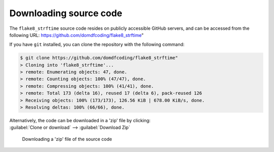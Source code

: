 *******************************
Downloading source code
*******************************

The ``flake8_strftime`` source code resides on publicly accessible GitHub servers,
and can be accessed from the following URL: https://github.com/domdfcoding/flake8_strftime"

If you have ``git`` installed, you can clone the repository with the following command:

.. code-block:: bash

    $ git clone https://github.com/domdfcoding/flake8_strftime"
    > Cloning into 'flake8_strftime'...
    > remote: Enumerating objects: 47, done.
    > remote: Counting objects: 100% (47/47), done.
    > remote: Compressing objects: 100% (41/41), done.
    > remote: Total 173 (delta 16), reused 17 (delta 6), pack-reused 126
    > Receiving objects: 100% (173/173), 126.56 KiB | 678.00 KiB/s, done.
    > Resolving deltas: 100% (66/66), done.

| Alternatively, the code can be downloaded in a 'zip' file by clicking:
| :guilabel:`Clone or download` -->  :guilabel:`Download Zip`

.. figure:: git_download.png
    :alt: Downloading a 'zip' file of the source code.

    Downloading a 'zip' file of the source code